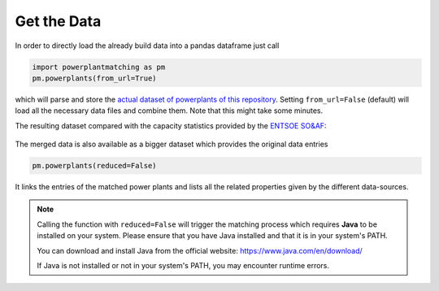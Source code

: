 Get the Data
------------

In order to directly load the already build data into a pandas dataframe
just call

.. code:: python

   import powerplantmatching as pm
   pm.powerplants(from_url=True)

which will parse and store the `actual dataset of powerplants of this
repository <https://github.com/PyPSA/powerplantmatching/blob/master/powerplants.csv>`__.
Setting ``from_url=False`` (default) will load all the necessary data
files and combine them. Note that this might take some minutes.

The resulting dataset compared with the capacity statistics provided by
the `ENTSOE
SO&AF <https://data.open-power-system-data.org/national_generation_capacity/2019-02-22>`__:

.. figure:: https://raw.githubusercontent.com/PyPSA/powerplantmatching/master/matching_analysis/factor_plot_Matched%20Data.png
   :alt: Capacity statistics comparison


The merged data is also available as a bigger dataset which provides the original data entries  

.. code:: python

    pm.powerplants(reduced=False)

It links the entries of the matched power plants and lists all the related
properties given by the different data-sources.

.. note::

   Calling the function with ``reduced=False`` will trigger the matching process which requires **Java** to be installed on your system. Please ensure that you have Java installed and that it is in your system's PATH.

   You can download and install Java from the official website: https://www.java.com/en/download/

   If Java is not installed or not in your system's PATH, you may encounter runtime errors.

